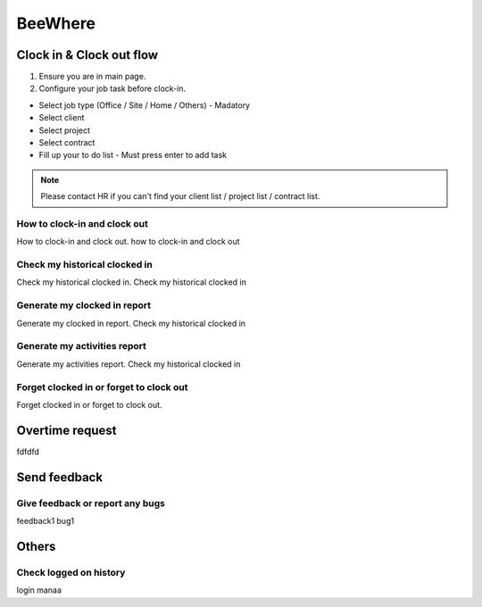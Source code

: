.. eLeave document beewhere page

********
BeeWhere
********

Clock in & Clock out flow
*************************

1. Ensure you are in main page. 
2. Configure your job task before clock-in.

* Select job type (Office / Site / Home / Others) - Madatory 
* Select client
* Select project
* Select contract
* Fill up your to do list - Must press enter to add task

.. image::images/main_page.png
      :alt: Main Page

.. image::images/main_page_clockin.png
      :alt: Main Page before clock in

.. note::  Please contact HR if you can't find your client list / project list / contract list.



How to clock-in and clock out
=============================
How to clock-in and clock out. how to clock-in and clock out

Check my historical clocked in
==============================
Check my historical clocked in. Check my historical clocked in

Generate my clocked in report
=============================
Generate my clocked in report. Check my historical clocked in

Generate my activities report
=============================
Generate my activities report. Check my historical clocked in

Forget clocked in or forget to clock out
========================================
Forget clocked in or forget to clock out.

Overtime request
****************
fdfdfd

Send feedback
*************

Give feedback or report any bugs
================================
feedback1 bug1

Others
******

Check logged on history
=======================
login manaa

